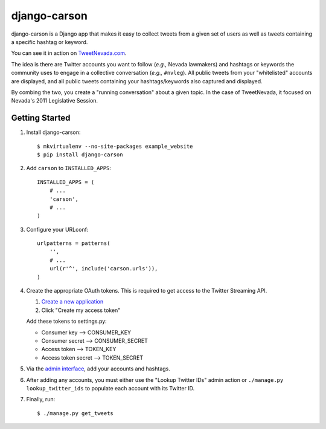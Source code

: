 =============
django-carson
=============

django-carson is a Django app that makes it easy to collect tweets
from a given set of users as well as tweets containing a specific
hashtag or keyword.

You can see it in action on TweetNevada.com_.

.. _TweetNevada.com: http://tweetnevada.com

The idea is there are Twitter accounts you want to follow (*e.g.,*
Nevada lawmakers) and hashtags or keywords the community uses to
engage in a collective conversation (*e.g.,* ``#nvleg``).  All public
tweets from your "whitelisted" accounts are displayed, and all public
tweets containing your hashtags/keywords also captured and displayed.

By combing the two, you create a "running conversation" about a given
topic.  In the case of TweetNevada, it focused on Nevada's 2011 Legislative
Session.

Getting Started
---------------

#) Install django-carson::

    $ mkvirtualenv --no-site-packages example_website
    $ pip install django-carson

#) Add ``carson`` to ``INSTALLED_APPS``::

    INSTALLED_APPS = (
        # ...
        'carson',
        # ...
    )

#) Configure your URLconf::

    urlpatterns = patterns(
        '',
        # ...
        url(r'^', include('carson.urls')),
    )

#) Create the appropriate OAuth tokens.  This is required to get
   access to the Twitter Streaming API.

   1) `Create a new application`_
   2) Click "Create my access token"

   Add these tokens to settings.py:

   - Consumer key --> CONSUMER_KEY
   - Consumer secret --> CONSUMER_SECRET
   - Access token --> TOKEN_KEY
   - Access token secret --> TOKEN_SECRET

#) Via the `admin interface`_, add your accounts and hashtags.

#) After adding any accounts, you must either use the "Lookup Twitter
   IDs" admin action or ``./manage.py lookup_twitter_ids`` to populate
   each account with its Twitter ID.

#) Finally, run::

    $ ./manage.py get_tweets

.. _Create a new application: https://dev.twitter.com/apps/new
.. _admin interface: http://localhost:8000/admin/carson/
